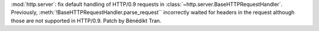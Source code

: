 :mod:`http.server`: fix default handling of HTTP/0.9 requests in
:class:`~http.server.BaseHTTPRequestHandler`. Previously,
:meth:`!BaseHTTPRequestHandler.parse_request`` incorrectly
waited for headers in the request although those are not
supported in HTTP/0.9. Patch by Bénédikt Tran.
